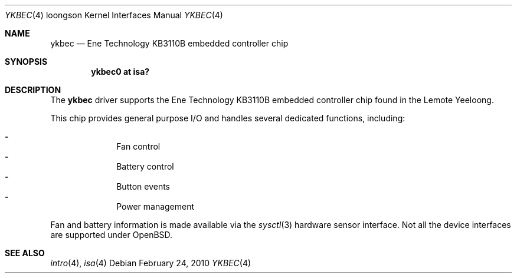 .\"	$OpenBSD: src/share/man/man4/man4.loongson/ykbec.4,v 1.3 2010/02/25 10:07:11 jmc Exp $
.\"
.\" Copyright (c) 2010 Otto Moerbeek
.\"
.\" Permission to use, copy, modify, and distribute this software for any
.\" purpose with or without fee is hereby granted, provided that the above
.\" copyright notice and this permission notice appear in all copies.
.\"
.\" THE SOFTWARE IS PROVIDED "AS IS" AND THE AUTHOR DISCLAIMS ALL WARRANTIES
.\" WITH REGARD TO THIS SOFTWARE INCLUDING ALL IMPLIED WARRANTIES OF
.\" MERCHANTABILITY AND FITNESS. IN NO EVENT SHALL THE AUTHOR BE LIABLE FOR
.\" ANY SPECIAL, DIRECT, INDIRECT, OR CONSEQUENTIAL DAMAGES OR ANY DAMAGES
.\" WHATSOEVER RESULTING FROM LOSS OF USE, DATA OR PROFITS, WHETHER IN AN
.\" ACTION OF CONTRACT, NEGLIGENCE OR OTHER TORTIOUS ACTION, ARISING OUT OF
.\" OR IN CONNECTION WITH THE USE OR PERFORMANCE OF THIS SOFTWARE.
.\"
.Dd $Mdocdate: February 24 2010 $
.Dt YKBEC 4 loongson
.Os
.Sh NAME
.Nm ykbec
.Nd Ene Technology KB3110B embedded controller chip
.Sh SYNOPSIS
.Cd "ykbec0 at isa?"
.Sh DESCRIPTION
The
.Nm
driver supports the Ene Technology KB3110B embedded controller chip found
in the Lemote Yeeloong.
.Pp
This chip provides general purpose I/O and handles several
dedicated functions, including:
.Pp
.Bl -dash -compact -offset indent
.It
Fan control
.It
Battery control
.It
Button events
.It
Power management
.El
.Pp
Fan and battery information is made available via the
.Xr sysctl 3
hardware sensor interface.
Not all the device interfaces are supported under
.Ox .
.Sh SEE ALSO
.Xr intro 4 ,
.Xr isa 4
